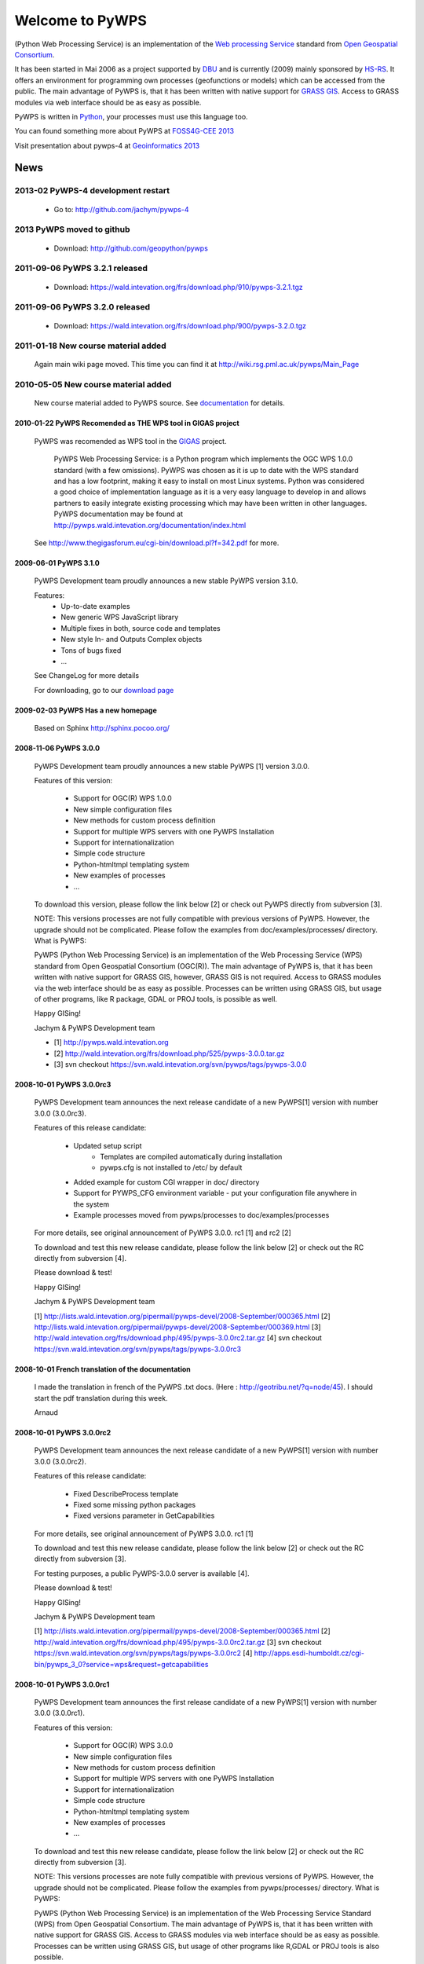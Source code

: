 ################
Welcome to PyWPS
################

(Python Web Processing Service) is an implementation of the `Web processing
Service <http://www.opengeospatial.org/standards/wps>`_ standard from `Open
Geospatial Consortium <http://opengeospatial.org>`_.

It has been started in Mai 2006 as a project supported by
`DBU <http://dbu.de>`_ and is currently (2009) mainly sponsored by
`HS-RS <http://www.bnhelp.cz>`_. It offers an environment for programming own
processes (geofunctions or models) which can be accessed from the public. The
main advantage of PyWPS is, that it has been written with native support
for `GRASS GIS <http://grass.itc.it>`_. Access to GRASS modules via web
interface should be as easy as possible.

PyWPS is written in `Python <http://python.org>`_, your processes must use this language too.

.. {% block tables %}
  <p><strong>{{ _('Main topics:') }}</strong></p>
  <table class="contentstable" align="center"><tr>
    <td width="50%">
      <p class="biglink"><a class="biglink" href="{{ pathto("download/index") }}">{{ _('Download') }}</a><br>
         <span class="linkdescr">{{ _('Download the latest PyWPS') }}</span></p>
      <p class="biglink"><a class="biglink" href="{{ pathto("development/index") }}">{{ _('Development') }}</a><br>
         <span class="linkdescr">{{ _('Mailing lists, source code, ...') }}</span></p>
    </td><td width="50%">
      <p class="biglink"><a class="biglink" href="{{pathto("documentation/index") }}">{{ _('Documentation') }}</a><br>
         <span class="linkdescr">{{ _('PyWPS Documentation') }}</span></p>
      <p class="biglink"><a class="biglink" href="{{ pathto("community/index") }}">{{ _('Community') }}</a><br>
         <span class="linkdescr">{{ _('Support, Mailing lists, trackers, IRC, wiki, ...') }}</span></p>
    </td></tr>
  </table>
  {% endblock %}

You can found something more about PyWPS at `FOSS4G-CEE 2013  <http://2013.foss4g-cee.org>`_

Visit presentation about pywps-4 at `Geoinformatics 2013  <http://geoinformatics.fsv.cvut.cz/gwiki/Geoinformatics_FCE_CTU_2013>`_

****
News
****
2013-02 PyWPS-4 development restart
-----------------------------------
    
    * Go to: http://github.com/jachym/pywps-4

2013 PyWPS moved to github
-------------------------------
    
    * Download: http://github.com/geopython/pywps

2011-09-06 PyWPS 3.2.1 released
-------------------------------
    
    * Download: https://wald.intevation.org/frs/download.php/910/pywps-3.2.1.tgz

2011-09-06 PyWPS 3.2.0 released
-------------------------------
    
    * Download: https://wald.intevation.org/frs/download.php/900/pywps-3.2.0.tgz

2011-01-18 New course material added
------------------------------------
    Again main wiki page moved. This time you can find it at
    http://wiki.rsg.pml.ac.uk/pywps/Main_Page

2010-05-05 New course material added
------------------------------------
    New course material added to PyWPS source. See `documentation
    <documentation>`_ for details.

------------------------------------------------------------
2010-01-22 PyWPS Recomended as THE WPS tool in GIGAS project
------------------------------------------------------------
    PyWPS was recomended as WPS tool in the `GIGAS <http://www.thegigasforum.eu/>`_ project.

        PyWPS Web Processing Service: is a Python program which implements the
        OGC WPS 1.0.0 standard (with a few omissions). PyWPS was chosen as it
        is up to date with the WPS standard and has a low footprint, making it
        easy to install on most Linux systems.  Python was considered a good
        choice of implementation language as it is a very easy language to
        develop in and allows partners to easily integrate existing processing
        which may have been written in other languages. PyWPS documentation may
        be found at http://pywps.wald.intevation.org/documentation/index.html

    See  http://www.thegigasforum.eu/cgi-bin/download.pl?f=342.pdf
    for more.

---------------------------------
2009-06-01 PyWPS 3.1.0
---------------------------------
    PyWPS Development team proudly announces a new stable PyWPS version 3.1.0.

    Features: 
        * Up-to-date examples
        * New generic WPS JavaScript library
        * Multiple fixes in both, source code and templates
        * New style In- and Outputs Complex objects
        * Tons of bugs fixed
        * ...

    See ChangeLog for more details

    For downloading, go to our `download page </download/>`_

---------------------------------
2009-02-03 PyWPS Has a new homepage
---------------------------------
    Based on Sphinx http://sphinx.pocoo.org/

----------------------
2008-11-06 PyWPS 3.0.0
----------------------

    PyWPS Development team proudly announces a new stable PyWPS [1] version 3.0.0.

    Features of this version:

        * Support for OGC(R) WPS 1.0.0
        * New simple configuration files
        * New methods for custom process definition
        * Support for multiple WPS servers with one PyWPS Installation
        * Support for internationalization
        * Simple code structure
        * Python-htmltmpl templating system
        * New examples of processes
        * ...

    To download this version, please follow the link below [2] or check out PyWPS directly from subversion [3].

    NOTE: This versions processes are not fully compatible with previous versions of PyWPS. However, the upgrade should not be complicated. Please follow the examples from doc/examples/processes/ directory.
    What is PyWPS:

    PyWPS (Python Web Processing Service) is an implementation of the Web Processing Service (WPS) standard from Open Geospatial Consortium (OGC(R)). The main advantage of PyWPS is, that it has been written with native support for GRASS GIS, however, GRASS GIS is not required. Access to GRASS modules via the web interface should be as easy as possible. Processes can be written using GRASS GIS, but usage of other programs, like R package, GDAL or PROJ tools, is possible as well.

    Happy GISing!

    Jachym & PyWPS Development team

    * [1] http://pywps.wald.intevation.org
    * [2] http://wald.intevation.org/frs/download.php/525/pywps-3.0.0.tar.gz
    * [3] svn checkout https://svn.wald.intevation.org/svn/pywps/tags/pywps-3.0.0


-------------------------
2008-10-01 PyWPS 3.0.0rc3
-------------------------

    PyWPS Development team announces the next release candidate of a new PyWPS[1] version with number 3.0.0 (3.0.0rc3).

    Features of this release candidate:

        * Updated setup script
            * Templates are compiled automatically during installation
            * pywps.cfg is not installed to /etc/ by default
        * Added example for custom CGI wrapper in doc/ directory
        * Support for PYWPS_CFG environment variable - put your configuration file anywhere in the system
	* Example processes moved from pywps/processes to doc/examples/processes

    For more details, see original announcement of PyWPS 3.0.0. rc1 [1] and rc2 [2]

    To download and test this new release candidate, please follow the link below [2] or check out the RC directly from subversion [4].

    Please download & test!

    Happy GISing!

    Jachym & PyWPS Development team

    [1] http://lists.wald.intevation.org/pipermail/pywps-devel/2008-September/000365.html
    [2] http://lists.wald.intevation.org/pipermail/pywps-devel/2008-September/000369.html
    [3] http://wald.intevation.org/frs/download.php/495/pywps-3.0.0rc2.tar.gz
    [4] svn checkout https://svn.wald.intevation.org/svn/pywps/tags/pywps-3.0.0rc3


--------------------------------------------------
2008-10-01 French translation of the documentation
--------------------------------------------------

    I made the translation in french of the PyWPS .txt docs. (Here : http://geotribu.net/?q=node/45).
    I should start the pdf translation during this week.

    Arnaud

-------------------------
2008-10-01 PyWPS 3.0.0rc2
-------------------------

    PyWPS Development team announces the next release candidate of a new PyWPS[1] version with number 3.0.0 (3.0.0rc2).

    Features of this release candidate:

        * Fixed DescribeProcess template
        * Fixed some missing python packages
        * Fixed versions parameter in GetCapabilities

    For more details, see original announcement of PyWPS 3.0.0. rc1 [1]

    To download and test this new release candidate, please follow the link below [2] or check out the RC directly from subversion [3].

    For testing purposes, a public PyWPS-3.0.0 server is available [4].

    Please download & test!

    Happy GISing!

    Jachym & PyWPS Development team

    [1] http://lists.wald.intevation.org/pipermail/pywps-devel/2008-September/000365.html
    [2] http://wald.intevation.org/frs/download.php/495/pywps-3.0.0rc2.tar.gz
    [3] svn checkout https://svn.wald.intevation.org/svn/pywps/tags/pywps-3.0.0rc2
    [4] http://apps.esdi-humboldt.cz/cgi-bin/pywps_3_0?service=wps&request=getcapabilities


-------------------------
2008-10-01 PyWPS 3.0.0rc1
-------------------------

    PyWPS Development team announces the first release candidate of a new PyWPS[1] version with number 3.0.0 (3.0.0rc1).

    Features of this version:

        * Support for OGC(R) WPS 3.0.0
        * New simple configuration files
        * New methods for custom process definition
        * Support for multiple WPS servers with one PyWPS Installation
        * Support for internationalization
        * Simple code structure
        * Python-htmltmpl templating system
        * New examples of processes
        * ...

    To download and test this new release candidate, please follow the link below [2] or check out the RC directly from subversion [3].

    NOTE: This versions processes are note fully compatible with previous versions of PyWPS. However, the upgrade should not be complicated. Please follow the examples from pywps/processes/ directory.
    What is PyWPS:

    PyWPS (Python Web Processing Service) is an implementation of the Web Processing Service Standard (WPS) from Open Geospatial Consortium. The main advantage of PyWPS is, that it has been written with native support for GRASS GIS. Access to GRASS modules via web interface should be as easy as possible. Processes can be written using GRASS GIS, but usage of other programs like R,GDAL or PROJ tools is also possible.

    Please download & test!

    Happy GISing!

    Jachym & PyWPS Development team


----------------------
2008-10-01 PyWPS 2.0.1
----------------------

    Today, PyWPS 2.0.1 was released. It is a bugfix release, which fixes the "PyWPSdebug" issue reported by several people.

    Have fun!

    Jachym


----------------------
2008-10-01 PyWPS 2.0.0
----------------------

    http://pywps.wald.intevation.org

    After a year of development, Python Web Processing Service (PyWPS) 2.0.0 is available with a new stable release, which fixes a lot of bugs and instabilities from the  previous 1.0.0 version, as well as add a lot of new functionality.

    PyWPS implements OGC Web Processing Service 0.4.0 standard [1]. It is developed with native support for GRASS GIS [2], however, it can be used with other GIS command line tools too (PROJ, GDAL/OGR, ...), as well as with the R Project for Statistical Computing.

    OGC Web Processing Service specification provides client access across a network to pre-programmed calculations and/or computation models that operate on spatially referenced data. The calculation can be extremely simple or highly complex, with any number of data inputs and outputs. It does not specify the specific processes that could be implemented by a WPS. Instead, it specifies a generic mechanism that can be used to describe and web-enable any sort of geospatial process.

    Several client applications can be used with PyWPS, e.g. Embrio project [3] and there is also plugin for OpenLayers [4][5].

    Major changes:

    * New Process interface for easier coding
    * More stable, temporary files should be deleted in any case
    * More verbose, better debugging output
    * OGC WPS 0.4.0 still not yet fully implemented, but close to
    * ...

    New development should be focused at implementation of the OGC WPS 1.0.0 specification.

    Jachym & PyWPS Development Team

